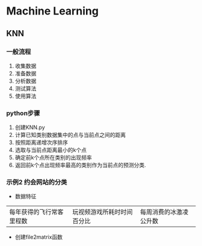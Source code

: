 * Machine Learning
** KNN
*** 一般流程
1. 收集数据
2. 准备数据
3. 分析数据
4. 测试算法
5. 使用算法

*** python步骤
1. 创建KNN.py
2. 计算已知类别数据集中的点与当前点之间的距离
3. 按照距离递增次序排序
4. 选取与当前点距离最小的k个点
5. 确定前k个点所在类别的出现频率
6. 返回前k个点出现频率最高的类别作为当前点的预测分类.
*** 示例2 约会网站的分类
- 数据特征
|每年获得的飞行常客里程数|玩视频游戏所耗时时间百分比|每周消费的冰激凌公升数|

- 创建file2matrix函数
